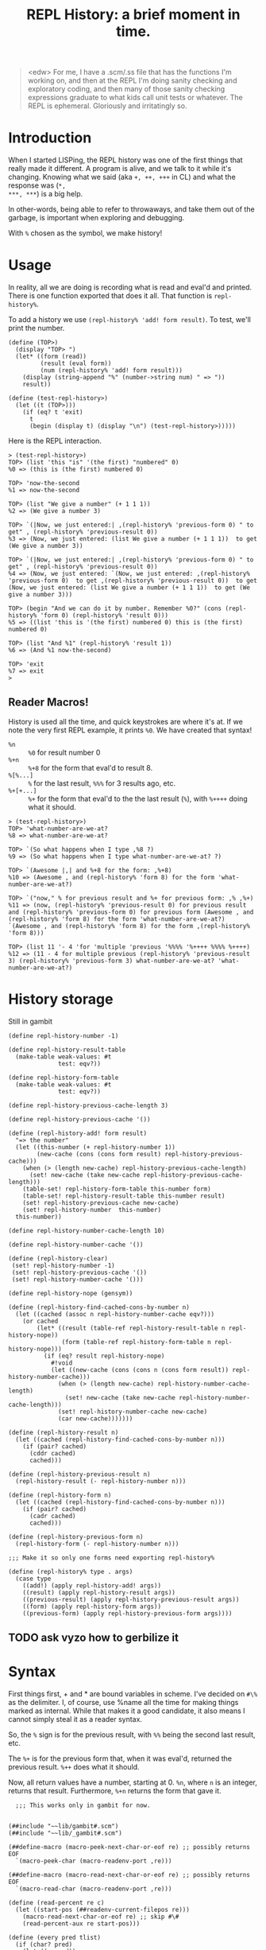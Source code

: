 #+TITLE: REPL History: a brief moment in time.

#+BEGIN_QUOTE
<edw> For me, I have a .scm/.ss file that has the functions I'm working on, and
      then at the REPL I'm doing sanity checking and exploratory coding, and
      then many of those sanity checking expressions graduate to what kids call
      unit tests or whatever. The REPL is ephemeral. Gloriously and irritatingly
      so.
#+END_QUOTE

* Introduction 

When I started LISPing, the REPL history was one of the first things that really
made it different. A program is alive, and we talk to it while it's changing.
Knowing what we said (aka ~+, ++, +++~ in CL) and what the response was (~*,
***, ***~) is a big help.

In other-words, being able to refer to throwaways, and take them out of the
garbage, is important when exploring and debugging. 

With ~%~ chosen as the symbol, we make history!

* Usage 

In reality, all we are doing is recording what is read and eval'd and printed.
There is one function exported that does it all. That function is ~repl-history%~.

To add a history we use ~(repl-history% 'add! form result)~. To test, we'll print the number.


#+BEGIN_SRC gerbil :tangle "test_repl-history.scm"
(define (TOP>)
  (display "TOP> ")
  (let* ((form (read))
         (result (eval form))
         (num (repl-history% 'add! form result)))
    (display (string-append "%" (number->string num) " => "))
    result))

(define (test-repl-history>)
  (let ((t (TOP>)))
    (if (eq? t 'exit)
      t
      (begin (display t) (display "\n") (test-repl-history>)))))
#+END_SRC

Here is the REPL interaction.

#+BEGIN_SRC gerbil
> (test-repl-history>)
TOP> (list 'this "is" '(the first) "numbered" 0)                   
%0 => (this is (the first) numbered 0)

TOP> 'now-the-second                                               
%1 => now-the-second

TOP> (list "We give a number" (+ 1 1 1))                           
%2 => (We give a number 3)

TOP> `(|Now, we just entered:| ,(repl-history% 'previous-form 0) " to get" , (repl-history% 'previous-result 0))
%3 => (Now, we just entered: (list We give a number (+ 1 1 1))  to get (We give a number 3))

TOP> `(|Now, we just entered:| ,(repl-history% 'previous-form 0) " to get" , (repl-history% 'previous-result 0))
%4 => (Now, we just entered: `(Now, we just entered: ,(repl-history% 'previous-form 0)  to get ,(repl-history% 'previous-result 0))  to get (Now, we just entered: (list We give a number (+ 1 1 1))  to get (We give a number 3)))

TOP> (begin "And we can do it by number. Remember %0?" (cons (repl-history% 'form 0) (repl-history% 'result 0)))
%5 => ((list 'this is '(the first) numbered 0) this is (the first) numbered 0)

TOP> (list "And %1" (repl-history% 'result 1))               
%6 => (And %1 now-the-second)

TOP> 'exit
%7 => exit
> 
#+END_SRC


** Reader Macros!

History is used all the time, and quick keystrokes are where it's at. If we note
the very first REPL example, it prints ~%0~. We have created that syntax!

 - ~%n~ :: ~%0~ for result number 0
 - ~%+n~ :: ~%+8~ for the form that eval'd to result 8.
 - ~%[%...]~ :: ~%~ for the last result, ~%%%~ for 3 results ago, etc.
 - ~%+[+...]~ :: ~%+~ for the form that eval'd to the the last result (~%~),
                 with ~%++++~ doing what it should.
 


#+BEGIN_SRC gerbil
> (test-repl-history>)
TOP> 'what-number-are-we-at?
%8 => what-number-are-we-at?

TOP> `(So what happens when I type ,%8 ?)
%9 => (So what happens when I type what-number-are-we-at? ?)

TOP> `(Awesome |,| and %+8 for the form: ,%+8)
%10 => (Awesome , and (repl-history% 'form 8) for the form 'what-number-are-we-at?)

TOP> `("now," % for previous result and %+ for previous form: ,% ,%+) 
%11 => (now, (repl-history% 'previous-result 0) for previous result and (repl-history% 'previous-form 0) for previous form (Awesome , and (repl-history% 'form 8) for the form 'what-number-are-we-at?) `(Awesome , and (repl-history% 'form 8) for the form ,(repl-history% 'form 8)))

TOP> (list 11 '- 4 'for 'multiple 'previous '%%%% '%++++ %%%% %++++)  
%12 => (11 - 4 for multiple previous (repl-history% 'previous-result 3) (repl-history% 'previous-form 3) what-number-are-we-at? 'what-number-are-we-at?)
#+END_SRC

* History storage

Still in gambit

#+NAME: repl-history
#+BEGIN_SRC gerbil
  (define repl-history-number -1)

  (define repl-history-result-table
    (make-table weak-values: #t
                test: eqv?))

  (define repl-history-form-table
    (make-table weak-values: #t
                test: eqv?))

  (define repl-history-previous-cache-length 3)

  (define repl-history-previous-cache '())

  (define (repl-history-add! form result)
    "=> the number"
    (let ((this-number (+ repl-history-number 1))
          (new-cache (cons (cons form result) repl-history-previous-cache)))
      (when (> (length new-cache) repl-history-previous-cache-length)
        (set! new-cache (take new-cache repl-history-previous-cache-length)))
      (table-set! repl-history-form-table this-number form)
      (table-set! repl-history-result-table this-number result)
      (set! repl-history-previous-cache new-cache)
      (set! repl-history-number  this-number)
    this-number))

  (define repl-history-number-cache-length 10)

  (define repl-history-number-cache '())

  (define (repl-history-clear)
   (set! repl-history-number -1)
   (set! repl-history-previous-cache '())
   (set! repl-history-number-cache '()))

  (define repl-history-nope (gensym))

  (define (repl-history-find-cached-cons-by-number n)
    (let ((cached (assoc n repl-history-number-cache eqv?)))
      (or cached
          (let* ((result (table-ref repl-history-result-table n repl-history-nope))
                 (form (table-ref repl-history-form-table n repl-history-nope)))
            (if (eq? result repl-history-nope)
              #!void
              (let ((new-cache (cons (cons n (cons form result)) repl-history-number-cache)))
                (when (> (length new-cache) repl-history-number-cache-length)
                  (set! new-cache (take new-cache repl-history-number-cache-length)))
                (set! repl-history-number-cache new-cache)
                (car new-cache)))))))

  (define (repl-history-result n)
    (let ((cached (repl-history-find-cached-cons-by-number n)))
      (if (pair? cached)
        (cddr cached)
        cached)))

  (define (repl-history-previous-result n)
    (repl-history-result (- repl-history-number n)))

  (define (repl-history-form n)
    (let ((cached (repl-history-find-cached-cons-by-number n)))
      (if (pair? cached)
        (cadr cached)
        cached)))

  (define (repl-history-previous-form n)
    (repl-history-form (- repl-history-number n)))

  ;;; Make it so only one forms need exporting repl-history%

  (define (repl-history% type . args)
    (case type
      ((add!) (apply repl-history-add! args))
      ((result) (apply repl-history-result args))
      ((previous-result) (apply repl-history-previous-result args))
      ((form) (apply repl-history-form args))
      ((previous-form) (apply repl-history-previous-form args))))
#+END_SRC

** TODO ask vyzo how to gerbilize it

* Syntax 

First things first, + and * are bound variables in scheme. I've decided on ~#\%~
as the delimiter. I, of course, use %name all the time for making things marked
as internal. While that makes it a good candidate, it also means I cannot simply
steal it as a reader syntax.

So, the ~%~ sign is for the previous result, with ~%%~ being the second last result, etc.

The ~%+~ is for the previous form that, when it was eval'd, returned the
previous result. ~%++~ does what it should.

Now, all return values have a number, starting at 0. ~%n~, where ~n~ is an
integer, returns that result. Furthermore, ~%+n~ returns the form that gave it.

#+NAME: repl-history-syntax
#+BEGIN_SRC gerbil
    ;;; This works only in gambit for now.


  (##include "~~lib/gambit#.scm")
  (##include "~~lib/_gambit#.scm")

  (##define-macro (macro-peek-next-char-or-eof re) ;; possibly returns EOF
    `(macro-peek-char (macro-readenv-port ,re)))

  (##define-macro (macro-read-next-char-or-eof re) ;; possibly returns EOF
    `(macro-read-char (macro-readenv-port ,re)))

  (define (read-percent re c)
    (let ((start-pos (##readenv-current-filepos re)))
      (macro-read-next-char-or-eof re) ;; skip #\#
      (read-percent-aux re start-pos)))

  (define (every pred tlist)
    (if (char? pred)
      (let ((c pred))
        (set! pred (lambda (i) (equal? i c)))))
    (if (null? tlist)
      #f
      (let ((t (pred (car tlist))))
        (if t
          (if (null? (cdr tlist))
            #t
            (every pred (cdr tlist)))
          #f))))

  (define (make-history-form re type n)
    (macro-readenv-wrap re (list 'repl-history% (list 'quote type) n)))

  (define (read-percent-aux re start-pos)
    (let* ((str (##build-delimited-string re #\% 1))
           (length (string-length str))
           (slist (string->list str))) 

      (cond
       ;; First "%" repeating
       ((every #\% slist)
        (make-history-form
         re 'previous-result (- length 1)))
       ;; Now, "%+" with "+" repeating
       ((every #\+ (cdr slist))
        (make-history-form
         re 'previous-form (- length 2)))
       ;; Ok, is it now "%n" with n being an integer?
       ((every char-numeric? (cdr slist))
        (make-history-form
         re 'result (##string->number/keyword/symbol re (list->string (cdr slist)) #t)))
       ;; 
       ((and (equal? (cadr slist) #\+)
             (every char-numeric? (cddr slist)))
        (make-history-form
         re 'form (##string->number/keyword/symbol re (list->string (cddr slist)) #t)))
       (else 
        (macro-readenv-wrap re (##string->number/keyword/symbol re str #t))))))

    (##readtable-char-handler-set! (current-readtable) #\%  read-percent)
#+END_SRC

* Testing

Right now, it's all manual! This week I'll open some strings for read and test.

For now.

#+BEGIN_SRC gerbil
$ gsi
Gambit v4.9.1

> (load "_repl-history.scm")    
"/home/user/me/src/gerbil-treadmill/_repl-history.scm"
> (load "test_repl-history.scm")
"/home/user/me/src/gerbil-treadmill/test_repl-history.scm"
> (test-repl-history>)          
TOP> (begin "Zero form" 'first-result)
%0 => first-result
TOP> (begin "Previous result" %)
%1 => first-result
TOP> (begin "Previous form" %+) 
%2 => (begin Previous result (repl-history% 'previous-result 0))
TOP> %+++
%3 => (begin Zero form 'first-result)
TOP> %%%%
%4 => first-result
TOP> %0  
%5 => first-result
TOP> %+0
%6 => (begin Zero form 'first-result)
TOP> %6
%7 => (begin Zero form 'first-result)
TOP> 
#+END_SRC


* Gambit _repl-history.scm  


#+BEGIN_SRC gerbil :tangle "_repl-history.scm" :noweb yes

<<repl-history>>

<<repl-history-syntax>>


#+END_SRC
